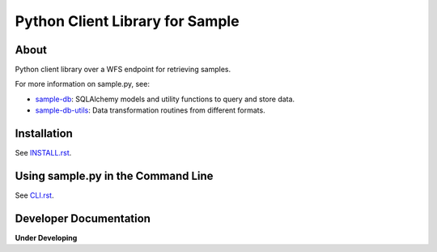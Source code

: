 ..
    This file is part of Python Client Library for SampleDB.
    Copyright (C) 2019 INPE.

    Python Client Library for SampleDB is free software; you can redistribute it and/or modify it
    under the terms of the MIT License; see LICENSE file for more details.


================================
Python Client Library for Sample
================================


.. image:: https://img.shields.io/badge/license-MIT-green
        :target: https://github.com//brazil-data-cube/sample.py/blob/master/LICENSE
        :alt: Software License

.. image:: https://travis-ci.org/brazil-data-cube/sample.py.svg?branch=master
        :target: https://travis-ci.org/brazil-data-cube/sample.py
        :alt: Build Status

.. image:: https://coveralls.io/repos/github/brazil-data-cube/sample.py/badge.svg?branch=master
        :target: https://coveralls.io/github/brazil-data-cube/sample.py?branch=master
        :alt: Code Coverage Test

.. image:: https://readthedocs.org/projects/sample/badge/?version=latest
        :target: https://lccs.readthedocs.io/en/latest/?badge=latest
        :alt: Documentation Status

.. image:: https://img.shields.io/badge/lifecycle-experimental-orange.svg
        :target: https://www.tidyverse.org/lifecycle/#experimental
        :alt: Software Life Cycle

.. image:: https://img.shields.io/discord/689541907621085198?logo=discord&logoColor=ffffff&color=7389D8
        :target: https://discord.com/channels/689541907621085198#
        :alt: Join us at Discord

About
=====

Python client library over a WFS endpoint for retrieving samples.

For more information on sample.py, see:

- `sample-db <https://github.com/brazil-data-cube/sample-db>`_: SQLAlchemy models and utility functions to query and store data.

- `sample-db-utils <https://github.com/brazil-data-cube/sample-db-utils>`_: Data transformation routines from different formats.

Installation
============

See `INSTALL.rst <./INSTALL.rst>`_.

Using sample.py in the Command Line
===================================

See `CLI.rst <./CLI.rst>`_.

Developer Documentation
=======================

**Under Developing**